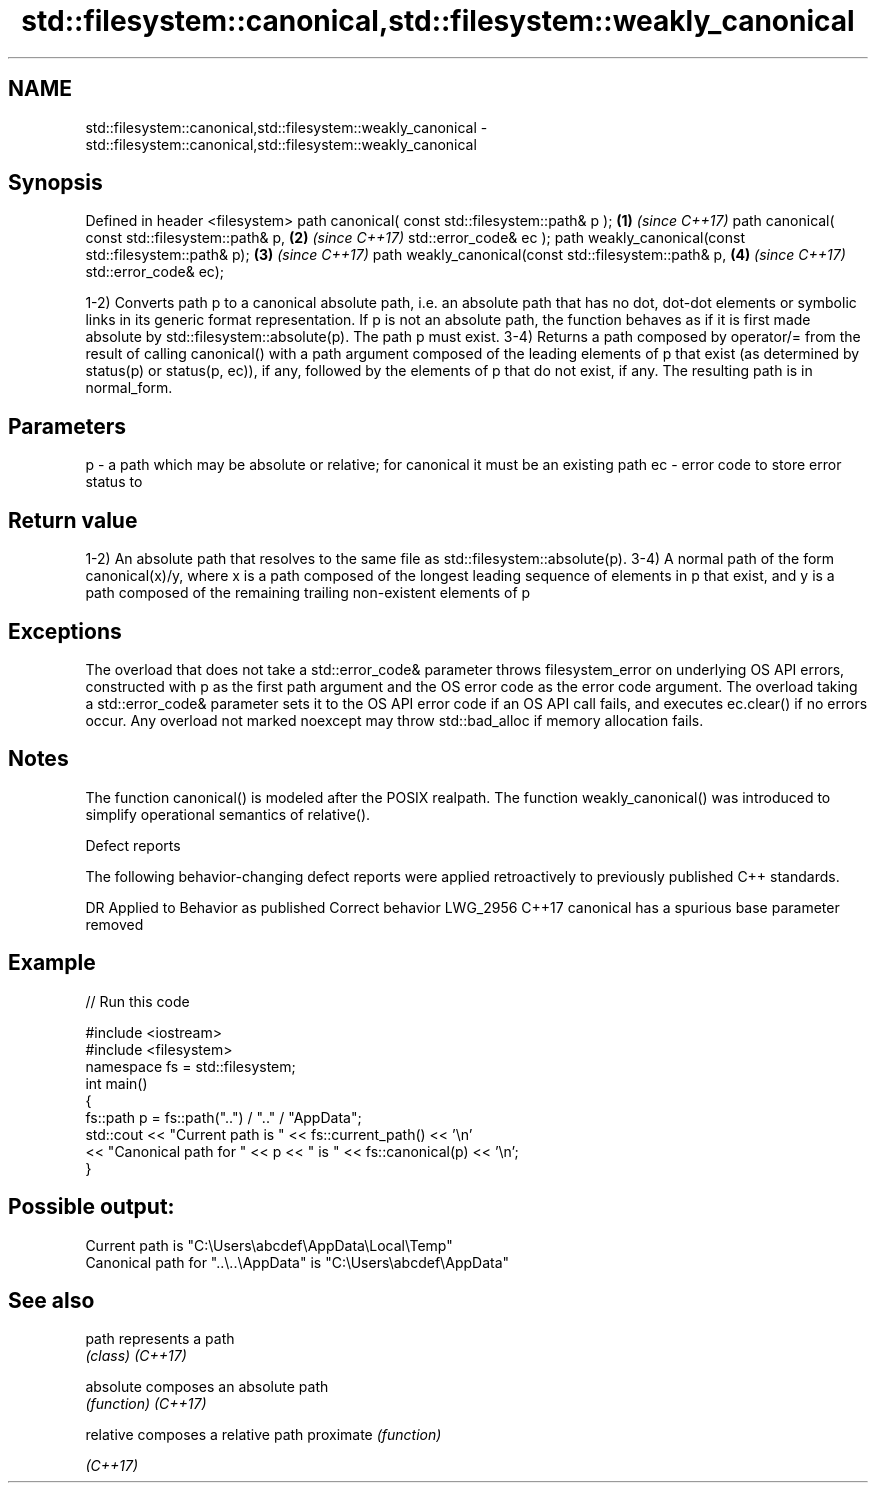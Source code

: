 .TH std::filesystem::canonical,std::filesystem::weakly_canonical 3 "2020.03.24" "http://cppreference.com" "C++ Standard Libary"
.SH NAME
std::filesystem::canonical,std::filesystem::weakly_canonical \- std::filesystem::canonical,std::filesystem::weakly_canonical

.SH Synopsis

Defined in header <filesystem>
path canonical( const std::filesystem::path& p );      \fB(1)\fP \fI(since C++17)\fP
path canonical( const std::filesystem::path& p,        \fB(2)\fP \fI(since C++17)\fP
std::error_code& ec );
path weakly_canonical(const std::filesystem::path& p); \fB(3)\fP \fI(since C++17)\fP
path weakly_canonical(const std::filesystem::path& p,  \fB(4)\fP \fI(since C++17)\fP
std::error_code& ec);

1-2) Converts path p to a canonical absolute path, i.e. an absolute path that has no dot, dot-dot elements or symbolic links in its generic format representation. If p is not an absolute path, the function behaves as if it is first made absolute by std::filesystem::absolute(p). The path p must exist.
3-4) Returns a path composed by operator/= from the result of calling canonical() with a path argument composed of the leading elements of p that exist (as determined by status(p) or status(p, ec)), if any, followed by the elements of p that do not exist, if any. The resulting path is in normal_form.

.SH Parameters


p  - a path which may be absolute or relative; for canonical it must be an existing path
ec - error code to store error status to


.SH Return value

1-2) An absolute path that resolves to the same file as std::filesystem::absolute(p).
3-4) A normal path of the form canonical(x)/y, where x is a path composed of the longest leading sequence of elements in p that exist, and y is a path composed of the remaining trailing non-existent elements of p

.SH Exceptions

The overload that does not take a std::error_code& parameter throws filesystem_error on underlying OS API errors, constructed with p as the first path argument and the OS error code as the error code argument. The overload taking a std::error_code& parameter sets it to the OS API error code if an OS API call fails, and executes ec.clear() if no errors occur. Any overload not marked noexcept may throw std::bad_alloc if memory allocation fails.

.SH Notes

The function canonical() is modeled after the POSIX realpath.
The function weakly_canonical() was introduced to simplify operational semantics of relative().

Defect reports

The following behavior-changing defect reports were applied retroactively to previously published C++ standards.

DR       Applied to Behavior as published                   Correct behavior
LWG_2956 C++17      canonical has a spurious base parameter removed


.SH Example


// Run this code

  #include <iostream>
  #include <filesystem>
  namespace fs = std::filesystem;
  int main()
  {
      fs::path p = fs::path("..") / ".." / "AppData";
      std::cout << "Current path is " << fs::current_path() << '\\n'
                << "Canonical path for " << p << " is " << fs::canonical(p) << '\\n';
  }

.SH Possible output:

  Current path is "C:\\Users\\abcdef\\AppData\\Local\\Temp"
  Canonical path for "..\\..\\AppData" is "C:\\Users\\abcdef\\AppData"


.SH See also



path      represents a path
          \fI(class)\fP
\fI(C++17)\fP

absolute  composes an absolute path
          \fI(function)\fP
\fI(C++17)\fP

relative  composes a relative path
proximate \fI(function)\fP

\fI(C++17)\fP




